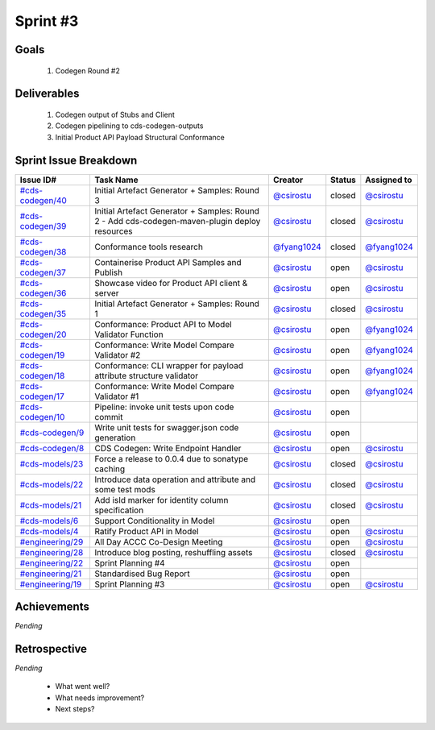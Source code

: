 
.. _sprint-#3:

Sprint #3
=================================================

Goals
----------------

    1) Codegen Round #2

Deliverables
-------------------

    1) Codegen output of Stubs and Client
    2) Codegen pipelining to cds-codegen-outputs
    3) Initial Product API Payload Structural Conformance



Sprint Issue Breakdown
--------------------------------

+----------------------------------------------------------------------------------------------+-----------------------------------------------------------------------------------------------+----------------------------------------------+--------+-----------------------------------------------+
| Issue ID#                                                                                    | Task Name                                                                                     | Creator                                      | Status | Assigned to                                   |
+==============================================================================================+===============================================================================================+==============================================+========+===============================================+
| `#cds-codegen/40 <https://github.com/ConsumerDataStandardsAustralia/cds-codegen/issues/40>`_ | Initial Artefact Generator + Samples: Round 3                                                 | `@csirostu <https://github.com/csirostu>`_   | closed | `@csirostu <https://github.com/csirostu>`_    |
+----------------------------------------------------------------------------------------------+-----------------------------------------------------------------------------------------------+----------------------------------------------+--------+-----------------------------------------------+
| `#cds-codegen/39 <https://github.com/ConsumerDataStandardsAustralia/cds-codegen/issues/39>`_ | Initial Artefact Generator + Samples: Round 2 - Add cds-codegen-maven-plugin deploy resources | `@csirostu <https://github.com/csirostu>`_   | closed | `@csirostu <https://github.com/csirostu>`_    |
+----------------------------------------------------------------------------------------------+-----------------------------------------------------------------------------------------------+----------------------------------------------+--------+-----------------------------------------------+
| `#cds-codegen/38 <https://github.com/ConsumerDataStandardsAustralia/cds-codegen/issues/38>`_ | Conformance tools research                                                                    | `@fyang1024 <https://github.com/fyang1024>`_ | closed | `@fyang1024 <https://github.com/fyang1024>`_  |
+----------------------------------------------------------------------------------------------+-----------------------------------------------------------------------------------------------+----------------------------------------------+--------+-----------------------------------------------+
| `#cds-codegen/37 <https://github.com/ConsumerDataStandardsAustralia/cds-codegen/issues/37>`_ | Containerise Product API Samples and Publish                                                  | `@csirostu <https://github.com/csirostu>`_   | open   | `@csirostu <https://github.com/csirostu>`_    |
+----------------------------------------------------------------------------------------------+-----------------------------------------------------------------------------------------------+----------------------------------------------+--------+-----------------------------------------------+
| `#cds-codegen/36 <https://github.com/ConsumerDataStandardsAustralia/cds-codegen/issues/36>`_ | Showcase video for Product API client & server                                                | `@csirostu <https://github.com/csirostu>`_   | open   | `@csirostu <https://github.com/csirostu>`_    |
+----------------------------------------------------------------------------------------------+-----------------------------------------------------------------------------------------------+----------------------------------------------+--------+-----------------------------------------------+
| `#cds-codegen/35 <https://github.com/ConsumerDataStandardsAustralia/cds-codegen/issues/35>`_ | Initial Artefact Generator + Samples: Round 1                                                 | `@csirostu <https://github.com/csirostu>`_   | closed | `@csirostu <https://github.com/csirostu>`_    |
+----------------------------------------------------------------------------------------------+-----------------------------------------------------------------------------------------------+----------------------------------------------+--------+-----------------------------------------------+
| `#cds-codegen/20 <https://github.com/ConsumerDataStandardsAustralia/cds-codegen/issues/20>`_ | Conformance: Product API to Model Validator Function                                          | `@csirostu <https://github.com/csirostu>`_   | open   | `@fyang1024 <https://github.com/fyang1024>`_  |
+----------------------------------------------------------------------------------------------+-----------------------------------------------------------------------------------------------+----------------------------------------------+--------+-----------------------------------------------+
| `#cds-codegen/19 <https://github.com/ConsumerDataStandardsAustralia/cds-codegen/issues/19>`_ | Conformance: Write Model Compare Validator #2                                                 | `@csirostu <https://github.com/csirostu>`_   | open   | `@fyang1024 <https://github.com/fyang1024>`_  |
+----------------------------------------------------------------------------------------------+-----------------------------------------------------------------------------------------------+----------------------------------------------+--------+-----------------------------------------------+
| `#cds-codegen/18 <https://github.com/ConsumerDataStandardsAustralia/cds-codegen/issues/18>`_ | Conformance: CLI wrapper for payload attribute structure validator                            | `@csirostu <https://github.com/csirostu>`_   | open   | `@fyang1024 <https://github.com/fyang1024>`_  |
+----------------------------------------------------------------------------------------------+-----------------------------------------------------------------------------------------------+----------------------------------------------+--------+-----------------------------------------------+
| `#cds-codegen/17 <https://github.com/ConsumerDataStandardsAustralia/cds-codegen/issues/17>`_ | Conformance: Write Model Compare Validator #1                                                 | `@csirostu <https://github.com/csirostu>`_   | open   | `@fyang1024 <https://github.com/fyang1024>`_  |
+----------------------------------------------------------------------------------------------+-----------------------------------------------------------------------------------------------+----------------------------------------------+--------+-----------------------------------------------+
| `#cds-codegen/10 <https://github.com/ConsumerDataStandardsAustralia/cds-codegen/issues/10>`_ | Pipeline: invoke unit tests upon code commit                                                  | `@csirostu <https://github.com/csirostu>`_   | open   |                                               |
+----------------------------------------------------------------------------------------------+-----------------------------------------------------------------------------------------------+----------------------------------------------+--------+-----------------------------------------------+
| `#cds-codegen/9 <https://github.com/ConsumerDataStandardsAustralia/cds-codegen/issues/9>`_   | Write unit tests for swagger.json code generation                                             | `@csirostu <https://github.com/csirostu>`_   | open   |                                               |
+----------------------------------------------------------------------------------------------+-----------------------------------------------------------------------------------------------+----------------------------------------------+--------+-----------------------------------------------+
| `#cds-codegen/8 <https://github.com/ConsumerDataStandardsAustralia/cds-codegen/issues/8>`_   | CDS Codegen: Write Endpoint Handler                                                           | `@csirostu <https://github.com/csirostu>`_   | open   | `@csirostu <https://github.com/csirostu>`_    |
+----------------------------------------------------------------------------------------------+-----------------------------------------------------------------------------------------------+----------------------------------------------+--------+-----------------------------------------------+
| `#cds-models/23 <https://github.com/ConsumerDataStandardsAustralia/cds-models/issues/23>`_   | Force a release to 0.0.4 due to sonatype caching                                              | `@csirostu <https://github.com/csirostu>`_   | closed | `@csirostu <https://github.com/csirostu>`_    |
+----------------------------------------------------------------------------------------------+-----------------------------------------------------------------------------------------------+----------------------------------------------+--------+-----------------------------------------------+
| `#cds-models/22 <https://github.com/ConsumerDataStandardsAustralia/cds-models/issues/22>`_   | Introduce data operation and attribute and some test mods                                     | `@csirostu <https://github.com/csirostu>`_   | closed | `@csirostu <https://github.com/csirostu>`_    |
+----------------------------------------------------------------------------------------------+-----------------------------------------------------------------------------------------------+----------------------------------------------+--------+-----------------------------------------------+
| `#cds-models/21 <https://github.com/ConsumerDataStandardsAustralia/cds-models/issues/21>`_   | Add isId marker for identity column specification                                             | `@csirostu <https://github.com/csirostu>`_   | closed | `@csirostu <https://github.com/csirostu>`_    |
+----------------------------------------------------------------------------------------------+-----------------------------------------------------------------------------------------------+----------------------------------------------+--------+-----------------------------------------------+
| `#cds-models/6 <https://github.com/ConsumerDataStandardsAustralia/cds-models/issues/6>`_     | Support Conditionality in Model                                                               | `@csirostu <https://github.com/csirostu>`_   | open   |                                               |
+----------------------------------------------------------------------------------------------+-----------------------------------------------------------------------------------------------+----------------------------------------------+--------+-----------------------------------------------+
| `#cds-models/4 <https://github.com/ConsumerDataStandardsAustralia/cds-models/issues/4>`_     | Ratify Product API in Model                                                                   | `@csirostu <https://github.com/csirostu>`_   | open   | `@csirostu <https://github.com/csirostu>`_    |
+----------------------------------------------------------------------------------------------+-----------------------------------------------------------------------------------------------+----------------------------------------------+--------+-----------------------------------------------+
| `#engineering/29 <https://github.com/ConsumerDataStandardsAustralia/engineering/issues/29>`_ | All Day ACCC Co-Design Meeting                                                                | `@csirostu <https://github.com/csirostu>`_   | open   | `@csirostu <https://github.com/csirostu>`_    |
+----------------------------------------------------------------------------------------------+-----------------------------------------------------------------------------------------------+----------------------------------------------+--------+-----------------------------------------------+
| `#engineering/28 <https://github.com/ConsumerDataStandardsAustralia/engineering/issues/28>`_ | Introduce blog posting, reshuffling assets                                                    | `@csirostu <https://github.com/csirostu>`_   | closed | `@csirostu <https://github.com/csirostu>`_    |
+----------------------------------------------------------------------------------------------+-----------------------------------------------------------------------------------------------+----------------------------------------------+--------+-----------------------------------------------+
| `#engineering/22 <https://github.com/ConsumerDataStandardsAustralia/engineering/issues/22>`_ | Sprint Planning #4                                                                            | `@csirostu <https://github.com/csirostu>`_   | open   |                                               |
+----------------------------------------------------------------------------------------------+-----------------------------------------------------------------------------------------------+----------------------------------------------+--------+-----------------------------------------------+
| `#engineering/21 <https://github.com/ConsumerDataStandardsAustralia/engineering/issues/21>`_ | Standardised Bug Report                                                                       | `@csirostu <https://github.com/csirostu>`_   | open   |                                               |
+----------------------------------------------------------------------------------------------+-----------------------------------------------------------------------------------------------+----------------------------------------------+--------+-----------------------------------------------+
| `#engineering/19 <https://github.com/ConsumerDataStandardsAustralia/engineering/issues/19>`_ | Sprint Planning #3                                                                            | `@csirostu <https://github.com/csirostu>`_   | open   | `@csirostu <https://github.com/csirostu>`_    |
+----------------------------------------------------------------------------------------------+-----------------------------------------------------------------------------------------------+----------------------------------------------+--------+-----------------------------------------------+


Achievements
----------------

*Pending*

Retrospective
-----------------

*Pending*

    - What went well?
    - What needs improvement?
    - Next steps?


